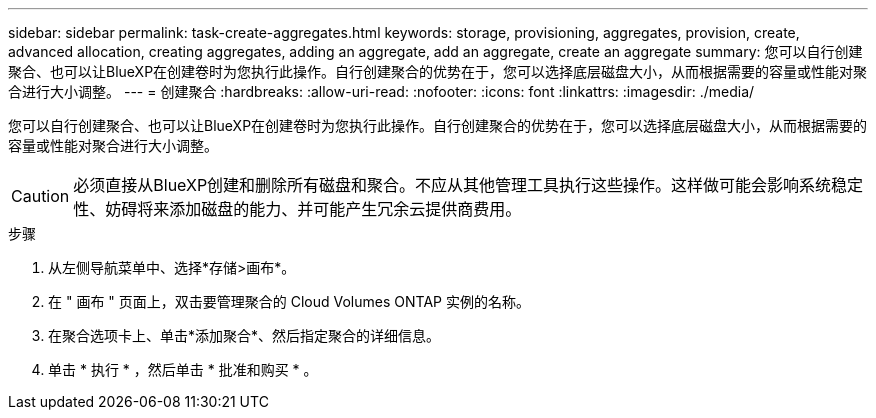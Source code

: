 ---
sidebar: sidebar 
permalink: task-create-aggregates.html 
keywords: storage, provisioning, aggregates, provision, create, advanced allocation, creating aggregates, adding an aggregate, add an aggregate, create an aggregate 
summary: 您可以自行创建聚合、也可以让BlueXP在创建卷时为您执行此操作。自行创建聚合的优势在于，您可以选择底层磁盘大小，从而根据需要的容量或性能对聚合进行大小调整。 
---
= 创建聚合
:hardbreaks:
:allow-uri-read: 
:nofooter: 
:icons: font
:linkattrs: 
:imagesdir: ./media/


[role="lead"]
您可以自行创建聚合、也可以让BlueXP在创建卷时为您执行此操作。自行创建聚合的优势在于，您可以选择底层磁盘大小，从而根据需要的容量或性能对聚合进行大小调整。


CAUTION: 必须直接从BlueXP创建和删除所有磁盘和聚合。不应从其他管理工具执行这些操作。这样做可能会影响系统稳定性、妨碍将来添加磁盘的能力、并可能产生冗余云提供商费用。

.步骤
. 从左侧导航菜单中、选择*存储>画布*。
. 在 " 画布 " 页面上，双击要管理聚合的 Cloud Volumes ONTAP 实例的名称。
. 在聚合选项卡上、单击*添加聚合*、然后指定聚合的详细信息。
+
[role="tabbed-block"]
====
ifdef::aws[]

.AWS
--
** 如果系统提示您选择磁盘类型和磁盘大小、请参见 link:task-planning-your-config.html["在AWS中规划Cloud Volumes ONTAP 配置"]。
** 如果系统提示您输入聚合的容量大小、则您要在支持Amazon EBS弹性卷功能的配置上创建聚合。以下屏幕截图显示了一个由GP3磁盘组成的新聚合示例。
+
image:screenshot-aggregate-size-ev.png["GP3磁盘的\"聚合磁盘\"屏幕的屏幕截图、您可以在其中以TiB输入聚合大小。"]

+
link:concept-aws-elastic-volumes.html["了解有关支持弹性卷的更多信息"]。



--
endif::aws[]

ifdef::azure[]

.Azure 酒店
--
有关磁盘类型和磁盘大小的帮助、请参见 link:task-planning-your-config-azure.html["在Azure中规划Cloud Volumes ONTAP 配置"]。

--
endif::azure[]

ifdef::gcp[]

.Google Cloud
--
有关磁盘类型和磁盘大小的帮助、请参见 link:task-planning-your-config-gcp.html["在Google Cloud中规划Cloud Volumes ONTAP 配置"]。

--
endif::gcp[]

====
. 单击 * 执行 * ，然后单击 * 批准和购买 * 。

